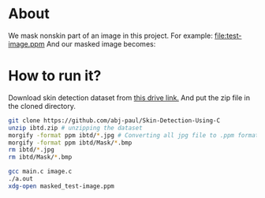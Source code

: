 * About
We mask nonskin part of an image in this project. For example:
[[file:test-image.ppm]]
And our masked image becomes:
[[file:practice/masked_image.png]]
* How to run it?
Download skin detection dataset from [[https://drive.google.com/file/d/1qAk1F-0Rwo1JZ7DpGB6ZkRrcJesQu-sm/view?usp=sharing][this drive link.]] And put the zip file in the cloned directory.
#+begin_src bash
  git clone https://github.com/abj-paul/Skin-Detection-Using-C
  unzip ibtd.zip # unzipping the dataset
  morgify -format ppm ibtd/*.jpg # Converting all jpg file to .ppm format
  morgify -format ppm ibtd/Mask/*.bmp
  rm ibtd/*.jpg
  rm ibtd/Mask/*.bmp

  gcc main.c image.c
  ./a.out
  xdg-open masked_test-image.ppm
#+end_src
